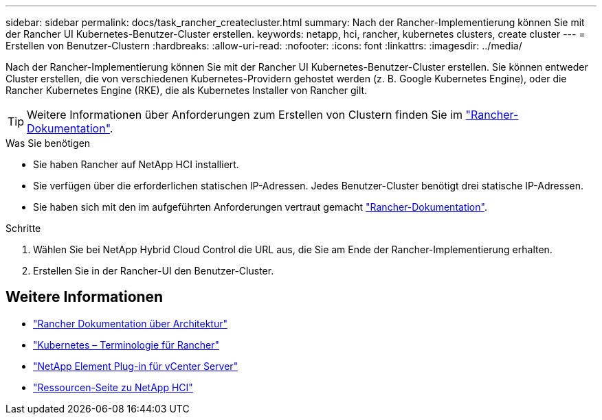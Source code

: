 ---
sidebar: sidebar 
permalink: docs/task_rancher_createcluster.html 
summary: Nach der Rancher-Implementierung können Sie mit der Rancher UI Kubernetes-Benutzer-Cluster erstellen. 
keywords: netapp, hci, rancher, kubernetes clusters, create cluster 
---
= Erstellen von Benutzer-Clustern
:hardbreaks:
:allow-uri-read: 
:nofooter: 
:icons: font
:linkattrs: 
:imagesdir: ../media/


[role="lead"]
Nach der Rancher-Implementierung können Sie mit der Rancher UI Kubernetes-Benutzer-Cluster erstellen. Sie können entweder Cluster erstellen, die von verschiedenen Kubernetes-Providern gehostet werden (z. B. Google Kubernetes Engine), oder die Rancher Kubernetes Engine (RKE), die als Kubernetes Installer von Rancher gilt.


TIP: Weitere Informationen über Anforderungen zum Erstellen von Clustern finden Sie im https://rancher.com/docs/rancher/v2.x/en/cluster-provisioning/["Rancher-Dokumentation"^].

.Was Sie benötigen
* Sie haben Rancher auf NetApp HCI installiert.
* Sie verfügen über die erforderlichen statischen IP-Adressen. Jedes Benutzer-Cluster benötigt drei statische IP-Adressen.
* Sie haben sich mit den im aufgeführten Anforderungen vertraut gemacht https://rancher.com/docs/rancher/v2.x/en/cluster-provisioning/["Rancher-Dokumentation"^].


.Schritte
. Wählen Sie bei NetApp Hybrid Cloud Control die URL aus, die Sie am Ende der Rancher-Implementierung erhalten.
. Erstellen Sie in der Rancher-UI den Benutzer-Cluster.


[discrete]
== Weitere Informationen

* https://rancher.com/docs/rancher/v2.x/en/overview/architecture/["Rancher Dokumentation über Architektur"^]
* https://rancher.com/docs/rancher/v2.x/en/overview/concepts/["Kubernetes – Terminologie für Rancher"^]
* https://docs.netapp.com/us-en/vcp/index.html["NetApp Element Plug-in für vCenter Server"^]
* https://www.netapp.com/us/documentation/hci.aspx["Ressourcen-Seite zu NetApp HCI"^]

